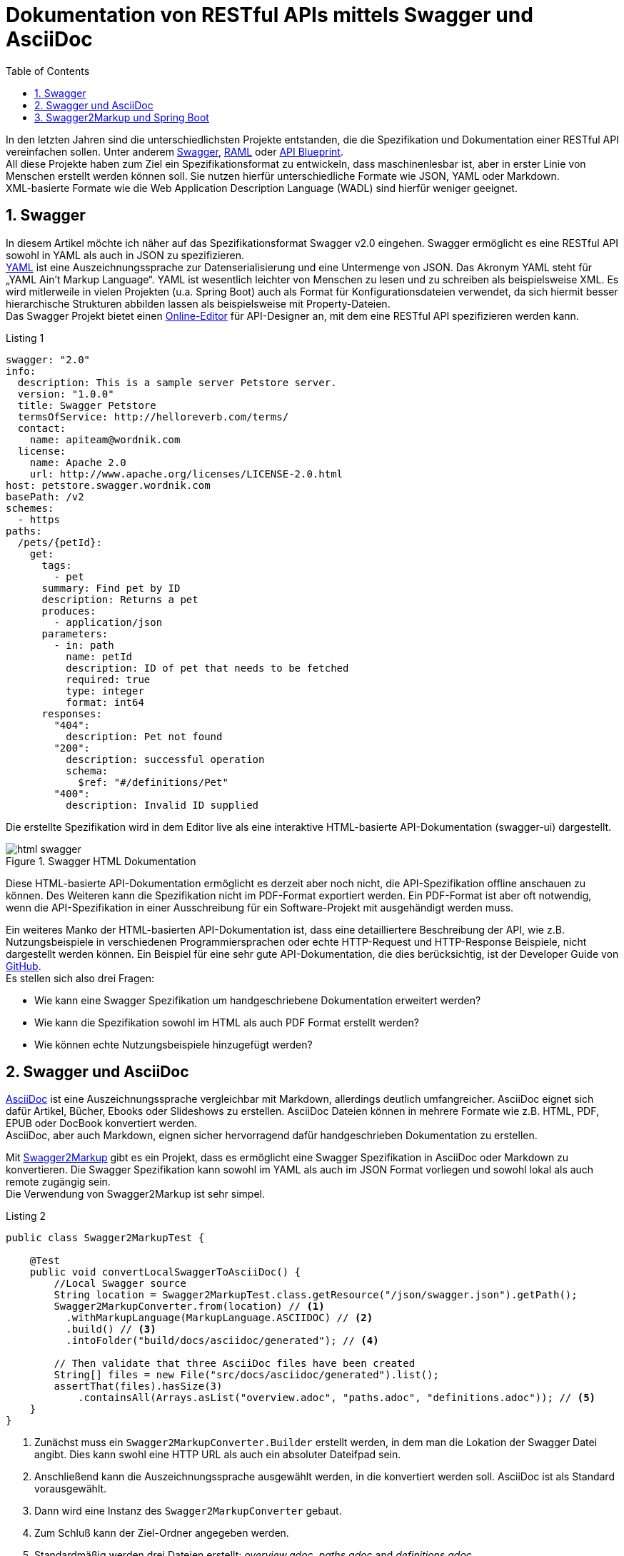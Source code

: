 = Dokumentation von RESTful APIs mittels Swagger und AsciiDoc
:toc: left
:toclevels: 4
:source-highlighter: coderay
:numbered:
:hardbreaks:
:pagenums:

In den letzten Jahren sind die unterschiedlichsten Projekte entstanden, die die Spezifikation und Dokumentation einer RESTful API vereinfachen sollen. Unter anderem http://swagger.io/[Swagger], http://raml.org/[RAML] oder https://apiblueprint.org/[API Blueprint]. 
All diese Projekte haben zum Ziel ein Spezifikationsformat zu entwickeln, dass maschinenlesbar ist, aber in erster Linie von Menschen erstellt werden können soll. Sie nutzen hierfür unterschiedliche Formate wie JSON, YAML oder Markdown.
XML-basierte Formate wie die  Web Application Description Language (WADL) sind hierfür weniger geeignet.

== Swagger

In diesem Artikel möchte ich näher auf das Spezifikationsformat Swagger v2.0 eingehen. Swagger ermöglicht es eine RESTful API sowohl in YAML als auch in JSON zu spezifizieren. 
http://www.yaml.org/spec/1.2/spec.html[YAML] ist eine Auszeichnungssprache zur Datenserialisierung und eine Untermenge von JSON. Das Akronym YAML steht für „YAML Ain’t Markup Language“. YAML ist wesentlich leichter von Menschen zu lesen und zu schreiben als beispielsweise XML. Es wird mitlerweile in vielen Projekten (u.a. Spring Boot) auch als Format für Konfigurationsdateien verwendet, da sich hiermit besser hierarchische Strukturen abbilden lassen als beispielsweise mit Property-Dateien.
Das Swagger Projekt bietet einen http://editor.swagger.io/[Online-Editor] für API-Designer an, mit dem eine RESTful API spezifizieren werden kann.

.Listing 1
[source, yaml]
----
swagger: "2.0"
info:
  description: This is a sample server Petstore server.
  version: "1.0.0"
  title: Swagger Petstore
  termsOfService: http://helloreverb.com/terms/
  contact:
    name: apiteam@wordnik.com
  license:
    name: Apache 2.0
    url: http://www.apache.org/licenses/LICENSE-2.0.html
host: petstore.swagger.wordnik.com
basePath: /v2
schemes:
  - https
paths:
  /pets/{petId}:
    get:
      tags:
        - pet
      summary: Find pet by ID
      description: Returns a pet
      produces:
        - application/json
      parameters:
        - in: path
          name: petId
          description: ID of pet that needs to be fetched
          required: true
          type: integer
          format: int64
      responses:
        "404":
          description: Pet not found
        "200":
          description: successful operation
          schema:
            $ref: "#/definitions/Pet"
        "400":
          description: Invalid ID supplied
----

Die erstellte Spezifikation wird in dem Editor live als eine interaktive HTML-basierte API-Dokumentation (swagger-ui) dargestellt. 

.Swagger HTML Dokumentation
image::images/html_swagger.png[]

Diese HTML-basierte API-Dokumentation ermöglicht es derzeit aber noch nicht, die API-Spezifikation offline anschauen zu können. Des Weiteren kann die Spezifikation nicht im PDF-Format exportiert werden. Ein PDF-Format ist aber oft notwendig, wenn die API-Spezifikation in einer Ausschreibung für ein Software-Projekt mit ausgehändigt werden muss.

Ein weiteres Manko der HTML-basierten API-Dokumentation ist, dass eine detailliertere Beschreibung der API, wie z.B. Nutzungsbeispiele in verschiedenen Programmiersprachen oder echte HTTP-Request und HTTP-Response Beispiele, nicht dargestellt werden können. Ein Beispiel für eine sehr gute API-Dokumentation, die dies berücksichtig, ist der Developer Guide von https://developer.github.com/v3/[GitHub]. 
Es stellen sich also drei Fragen:

* Wie kann eine Swagger Spezifikation um handgeschriebene Dokumentation erweitert werden? 
* Wie kann die Spezifikation sowohl im HTML als auch PDF Format erstellt werden?
* Wie können echte Nutzungsbeispiele hinzugefügt werden?

== Swagger und AsciiDoc

http://asciidoctor.org/docs/asciidoc-writers-guide/[AsciiDoc] ist eine Auszeichnungssprache vergleichbar mit Markdown, allerdings deutlich umfangreicher. AsciiDoc eignet sich dafür Artikel, Bücher, Ebooks oder Slideshows zu erstellen. AsciiDoc Dateien können in mehrere Formate wie z.B. HTML, PDF, EPUB oder DocBook konvertiert werden. 
AsciiDoc, aber auch Markdown, eignen sicher hervorragend dafür handgeschrieben Dokumentation zu erstellen.

Mit https://github.com/Swagger2Markup[Swagger2Markup] gibt es ein Projekt, dass es ermöglicht eine Swagger Spezifikation in AsciiDoc oder Markdown zu konvertieren. Die Swagger Spezifikation kann sowohl im YAML als auch im JSON Format vorliegen und sowohl lokal als auch remote zugängig sein.
Die Verwendung von Swagger2Markup ist sehr simpel. 

.Listing 2
[source,java]
----
public class Swagger2MarkupTest {

    @Test
    public void convertLocalSwaggerToAsciiDoc() {
        //Local Swagger source
        String location = Swagger2MarkupTest.class.getResource("/json/swagger.json").getPath();
        Swagger2MarkupConverter.from(location) // <1>
          .withMarkupLanguage(MarkupLanguage.ASCIIDOC) // <2>
          .build() // <3>
          .intoFolder("build/docs/asciidoc/generated"); // <4>

        // Then validate that three AsciiDoc files have been created
        String[] files = new File("src/docs/asciidoc/generated").list();
        assertThat(files).hasSize(3)
            .containsAll(Arrays.asList("overview.adoc", "paths.adoc", "definitions.adoc")); // <5>
    }
}
----
<1> Zunächst muss ein `Swagger2MarkupConverter.Builder` erstellt werden, in dem man die Lokation der Swagger Datei angibt. Dies kann swohl eine HTTP URL als auch ein absoluter Dateifpad sein.
<2> Anschließend kann die Auszeichnungssprache ausgewählt werden, in die konvertiert werden soll. AsciiDoc ist als Standard vorausgewählt.
<3> Dann wird eine Instanz des `Swagger2MarkupConverter` gebaut.
<4> Zum Schluß kann der Ziel-Ordner angegeben werden.
<5> Standardmäßig werden drei Dateien erstellt: _overview.adoc_, _paths.adoc_ and _definitions.adoc_

Eine generierte AsciiDoc-Datei sieht wie folgt aus:

.Swagger AsciiDoc Format
image::images/asciidoc.png[]

Die generierten Swagger AsciiDoc-Dateien können nun mit handgeschriebener Dokumentation (z.B. `hand_written_1.adoc` und `hand_written_2.adoc`) vereint werden. Hierzu erstellt man eine `index.adoc` Datei, die alle Dateien inkludiert.

.Listing 3
----
\include::overview.adoc[]
\include::hand_written_1.adoc[]
\include::hand_written_2.adoc[]
\include::paths.adoc[]
\include::definitions.adoc[]
----

Mittels https://github.com/asciidoctor/asciidoctorj[Asciidoctorj], des  https://github.com/asciidoctor/asciidoctor-gradle-plugin[Asciidoctor Gradle Plugins] oder des https://github.com/asciidoctor/asciidoctor-maven-plugin[Asciidoctor Maven Plugins] kann die `index.adoc` Datei in HTML und PDF konvertiert werden.

Eine generierte HTML oder PDF-Datei sieht dann wie folgt aus:

.AsciiDoc HTML Dokumentation
image::images/asciidoc_html.png[]

== Swagger2Markup und Spring Boot






